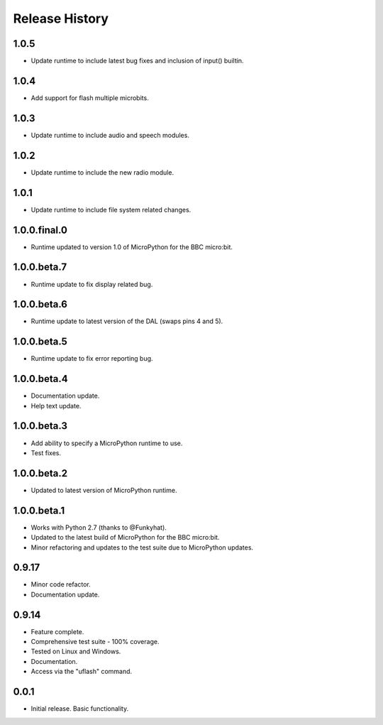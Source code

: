 Release History
===============

1.0.5
-----

* Update runtime to include latest bug fixes and inclusion of input() builtin.

1.0.4
-----

* Add support for flash multiple microbits.

1.0.3
-----

* Update runtime to include audio and speech modules.

1.0.2
-----

* Update runtime to include the new radio module.

1.0.1
-----

* Update runtime to include file system related changes.

1.0.0.final.0
-------------

* Runtime updated to version 1.0 of MicroPython for the BBC micro:bit.

1.0.0.beta.7
------------

* Runtime update to fix display related bug.

1.0.0.beta.6
------------

* Runtime update to latest version of the DAL (swaps pins 4 and 5).

1.0.0.beta.5
------------

* Runtime update to fix error reporting bug.

1.0.0.beta.4
------------

* Documentation update.
* Help text update.

1.0.0.beta.3
------------

* Add ability to specify a MicroPython runtime to use.
* Test fixes.

1.0.0.beta.2
------------

* Updated to latest version of MicroPython runtime.

1.0.0.beta.1
------------

* Works with Python 2.7 (thanks to @Funkyhat).
* Updated to the latest build of MicroPython for the BBC micro:bit.
* Minor refactoring and updates to the test suite due to MicroPython updates.

0.9.17
------

* Minor code refactor.
* Documentation update.

0.9.14
------

* Feature complete.
* Comprehensive test suite - 100% coverage.
* Tested on Linux and Windows.
* Documentation.
* Access via the "uflash" command.

0.0.1
-----

* Initial release. Basic functionality.
